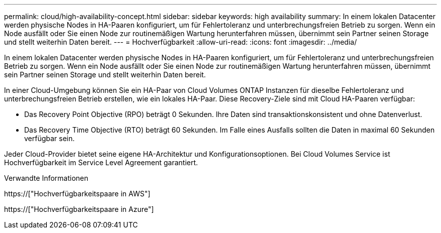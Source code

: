 ---
permalink: cloud/high-availability-concept.html 
sidebar: sidebar 
keywords: high availability 
summary: In einem lokalen Datacenter werden physische Nodes in HA-Paaren konfiguriert, um für Fehlertoleranz und unterbrechungsfreien Betrieb zu sorgen. Wenn ein Node ausfällt oder Sie einen Node zur routinemäßigen Wartung herunterfahren müssen, übernimmt sein Partner seinen Storage und stellt weiterhin Daten bereit. 
---
= Hochverfügbarkeit
:allow-uri-read: 
:icons: font
:imagesdir: ../media/


[role="lead"]
In einem lokalen Datacenter werden physische Nodes in HA-Paaren konfiguriert, um für Fehlertoleranz und unterbrechungsfreien Betrieb zu sorgen. Wenn ein Node ausfällt oder Sie einen Node zur routinemäßigen Wartung herunterfahren müssen, übernimmt sein Partner seinen Storage und stellt weiterhin Daten bereit.

In einer Cloud-Umgebung können Sie ein HA-Paar von Cloud Volumes ONTAP Instanzen für dieselbe Fehlertoleranz und unterbrechungsfreien Betrieb erstellen, wie ein lokales HA-Paar. Diese Recovery-Ziele sind mit Cloud HA-Paaren verfügbar:

* Das Recovery Point Objective (RPO) beträgt 0 Sekunden. Ihre Daten sind transaktionskonsistent und ohne Datenverlust.
* Das Recovery Time Objective (RTO) beträgt 60 Sekunden. Im Falle eines Ausfalls sollten die Daten in maximal 60 Sekunden verfügbar sein.


Jeder Cloud-Provider bietet seine eigene HA-Architektur und Konfigurationsoptionen. Bei Cloud Volumes Service ist Hochverfügbarkeit im Service Level Agreement garantiert.

.Verwandte Informationen
https://["Hochverfügbarkeitspaare in AWS"]

https://["Hochverfügbarkeitspaare in Azure"]
